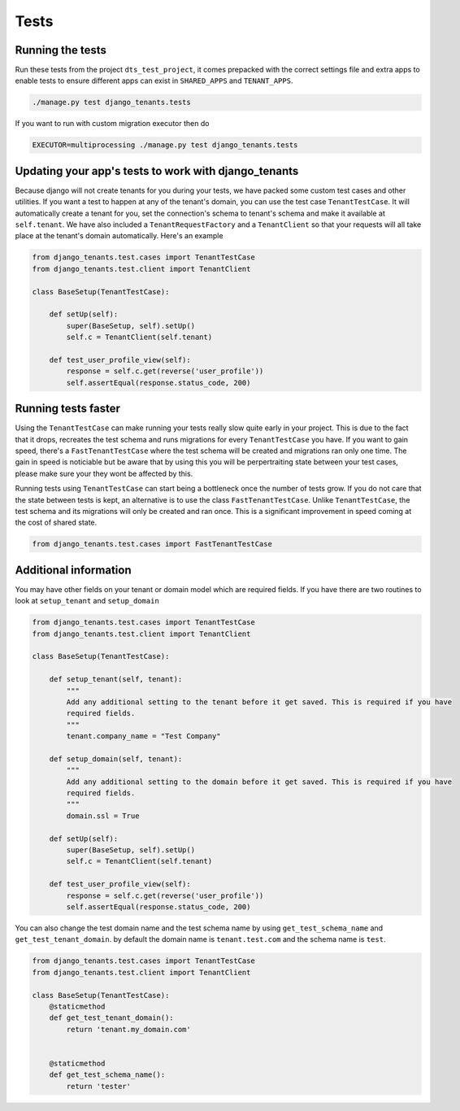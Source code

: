 =====
Tests
=====
Running the tests
-----------------
Run these tests from the project ``dts_test_project``, it comes prepacked with the correct settings file and extra apps to enable tests to ensure different apps can exist in ``SHARED_APPS`` and ``TENANT_APPS``.

.. code-block:: bash

    ./manage.py test django_tenants.tests

If you want to run with custom migration executor then do

.. code-block:: bash

    EXECUTOR=multiprocessing ./manage.py test django_tenants.tests

Updating your app's tests to work with django_tenants
-----------------------------------------------------
Because django will not create tenants for you during your tests, we have packed some custom test cases and other utilities. If you want a test to happen at any of the tenant's domain, you can use the test case ``TenantTestCase``. It will automatically create a tenant for you, set the connection's schema to tenant's schema and make it available at ``self.tenant``. We have also included a ``TenantRequestFactory`` and a ``TenantClient`` so that your requests will all take place at the tenant's domain automatically. Here's an example

.. code-block:: python

    from django_tenants.test.cases import TenantTestCase
    from django_tenants.test.client import TenantClient

    class BaseSetup(TenantTestCase):

        def setUp(self):
            super(BaseSetup, self).setUp()
            self.c = TenantClient(self.tenant)
            
        def test_user_profile_view(self):
            response = self.c.get(reverse('user_profile'))
            self.assertEqual(response.status_code, 200)



Running tests faster
--------------------
Using the ``TenantTestCase`` can make running your tests really slow quite early in your project. This is due to the fact that it drops, recreates the test schema and runs migrations for every ``TenantTestCase`` you have. If you want to gain speed, there's a ``FastTenantTestCase`` where the test schema will be created and migrations ran only one time. The gain in speed is noticiable but be aware that by using this you will be perpertraiting state between your test cases, please make sure your they wont be affected by this.

Running tests using ``TenantTestCase`` can start being a bottleneck once the number of tests grow. If you do not care that the state between tests is kept, an alternative is to use the class ``FastTenantTestCase``. Unlike ``TenantTestCase``, the test schema and its migrations will only be created and ran once. This is a significant improvement in speed coming at the cost of shared state.

.. code-block:: python

    from django_tenants.test.cases import FastTenantTestCase


Additional information
----------------------

You may have other fields on your tenant or domain model which are required fields.
If you have there are two routines to look at ``setup_tenant`` and ``setup_domain``

.. code-block:: python

    from django_tenants.test.cases import TenantTestCase
    from django_tenants.test.client import TenantClient

    class BaseSetup(TenantTestCase):

        def setup_tenant(self, tenant):
            """
            Add any additional setting to the tenant before it get saved. This is required if you have
            required fields.
            """
            tenant.company_name = "Test Company"

        def setup_domain(self, tenant):
            """
            Add any additional setting to the domain before it get saved. This is required if you have
            required fields.
            """
            domain.ssl = True

        def setUp(self):
            super(BaseSetup, self).setUp()
            self.c = TenantClient(self.tenant)

        def test_user_profile_view(self):
            response = self.c.get(reverse('user_profile'))
            self.assertEqual(response.status_code, 200)



You can also change the test domain name and the test schema name by using ``get_test_schema_name`` and ``get_test_tenant_domain``.
by default the domain name is ``tenant.test.com`` and the schema name is ``test``.

.. code-block:: python

    from django_tenants.test.cases import TenantTestCase
    from django_tenants.test.client import TenantClient

    class BaseSetup(TenantTestCase):
        @staticmethod
        def get_test_tenant_domain():
            return 'tenant.my_domain.com'


        @staticmethod
        def get_test_schema_name():
            return 'tester'
